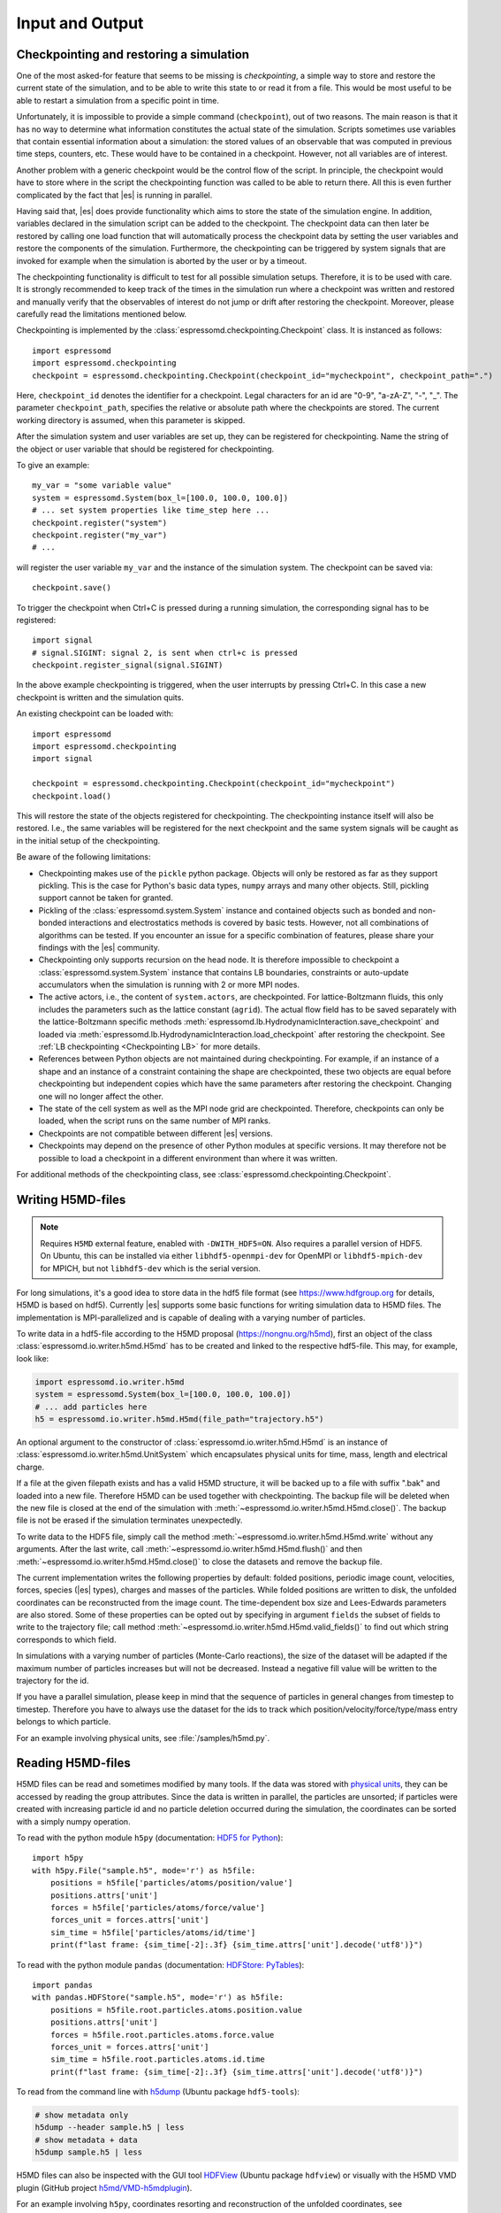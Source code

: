 .. _Input and Output:

Input and Output
================

.. _No generic checkpointing:

Checkpointing and restoring a simulation
----------------------------------------

One of the most asked-for feature that seems to be missing is
*checkpointing*, a simple way to store and restore the current
state of the simulation, and to be able to write this state to or read
it from a file. This would be most useful to be able to restart a
simulation from a specific point in time.

Unfortunately, it is impossible to provide a simple command
(``checkpoint``), out of two reasons. The main reason is that it has no
way to determine what information constitutes the actual state of the
simulation. Scripts sometimes use variables that
contain essential information about a simulation: the stored values of
an observable that was computed in previous time steps, counters, etc.
These would have to be contained in a checkpoint. However, not all
variables are of interest.

Another problem with a generic checkpoint would be the control flow of
the script. In principle, the checkpoint would have to store where in
the script the checkpointing function was called to be able to return
there. All this is even further complicated by the fact that |es| is
running in parallel.

Having said that, |es| does provide functionality which aims to store the state of the simulation engine.
In addition, variables declared in the simulation script can be added to the checkpoint.
The checkpoint data can then later be restored by calling one
load function that will automatically process the checkpoint data by
setting the user variables and restore the components of the simulation.
Furthermore, the checkpointing can be triggered by system signals that
are invoked for example when the simulation is aborted by the user or by
a timeout.

The checkpointing functionality is difficult to test for all possible simulation setups. Therefore, it is to be used with care.
It is strongly recommended to keep track of the times in the simulation run where a checkpoint was written and restored and manually verify that the observables of interest do not jump or drift after restoring the checkpoint.
Moreover, please carefully read the limitations mentioned below.

Checkpointing is implemented by the :class:`espressomd.checkpointing.Checkpoint` class. It is instanced as follows::

    import espressomd
    import espressomd.checkpointing
    checkpoint = espressomd.checkpointing.Checkpoint(checkpoint_id="mycheckpoint", checkpoint_path=".")

Here, ``checkpoint_id`` denotes the identifier for a checkpoint. Legal characters for an id
are "0-9", "a-zA-Z", "-", "_".
The parameter ``checkpoint_path``, specifies the relative or absolute path where the checkpoints are
stored. The current working directory is assumed, when this parameter is skipped.

After the simulation system and user variables are set up, they can be
registered for checkpointing.
Name the string of the object or user variable that should be registered for
checkpointing.

To give an example::

    my_var = "some variable value"
    system = espressomd.System(box_l=[100.0, 100.0, 100.0])
    # ... set system properties like time_step here ...
    checkpoint.register("system")
    checkpoint.register("my_var")
    # ...

will register the user variable ``my_var`` and the instance of the simulation system. The checkpoint can be saved via::


    checkpoint.save()

To trigger the checkpoint when Ctrl+C is pressed during a running simulation, the corresponding signal has to be registered::


    import signal
    # signal.SIGINT: signal 2, is sent when ctrl+c is pressed
    checkpoint.register_signal(signal.SIGINT)

In the above example checkpointing is triggered, when the user interrupts by
pressing Ctrl+C. In this case a new checkpoint is written and the simulation
quits.

An existing checkpoint can be loaded with::

    import espressomd
    import espressomd.checkpointing
    import signal

    checkpoint = espressomd.checkpointing.Checkpoint(checkpoint_id="mycheckpoint")
    checkpoint.load()

This will restore the state of the objects registered for checkpointing.
The checkpointing instance itself will also be restored. I.e., the same
variables will be registered for the next checkpoint and the same system
signals will be caught as in the initial setup of the checkpointing.

Be aware of the following limitations:

* Checkpointing makes use of the ``pickle`` python package. Objects will only
  be restored as far as they support pickling. This is the case for Python's
  basic data types, ``numpy`` arrays and many other objects. Still, pickling
  support cannot be taken for granted.

* Pickling of the :class:`espressomd.system.System` instance and
  contained objects such as bonded and non-bonded interactions and
  electrostatics methods is covered by basic tests. However, not all
  combinations of algorithms can be tested. If you encounter an issue
  for a specific combination of features, please share your findings
  with the |es| community.

* Checkpointing only supports recursion on the head node. It is therefore
  impossible to checkpoint a :class:`espressomd.system.System` instance that
  contains LB boundaries, constraints or auto-update accumulators when the
  simulation is running with 2 or more MPI nodes.

* The active actors, i.e., the content of ``system.actors``, are checkpointed.
  For lattice-Boltzmann fluids, this only includes the parameters such as the
  lattice constant (``agrid``). The actual flow field has to be saved
  separately with the lattice-Boltzmann specific methods
  :meth:`espressomd.lb.HydrodynamicInteraction.save_checkpoint`
  and loaded via :meth:`espressomd.lb.HydrodynamicInteraction.load_checkpoint`
  after restoring the checkpoint. See :ref:`LB checkpointing <Checkpointing LB>`
  for more details.

* References between Python objects are not maintained during checkpointing.
  For example, if an instance of a shape and an instance of a constraint
  containing the shape are checkpointed, these two objects are equal before
  checkpointing but independent copies which have the same parameters after
  restoring the checkpoint. Changing one will no longer affect the other.

* The state of the cell system as well as the MPI node grid are checkpointed.
  Therefore, checkpoints can only be loaded, when the script runs on the same
  number of MPI ranks.

* Checkpoints are not compatible between different |es| versions.

* Checkpoints may depend on the presence of other Python modules at specific
  versions. It may therefore not be possible to load a checkpoint in a
  different environment than where it was written.

For additional methods of the checkpointing class, see
:class:`espressomd.checkpointing.Checkpoint`.

.. _Writing H5MD-files:

Writing H5MD-files
------------------

.. note::

    Requires ``H5MD`` external feature, enabled with ``-DWITH_HDF5=ON``. Also
    requires a parallel version of HDF5. On Ubuntu, this can be installed via
    either ``libhdf5-openmpi-dev`` for OpenMPI or ``libhdf5-mpich-dev`` for
    MPICH, but not ``libhdf5-dev`` which is the serial version.

For long simulations, it's a good idea to store data in the hdf5 file format
(see https://www.hdfgroup.org for details, H5MD is based on hdf5).
Currently |es| supports some basic functions for writing simulation
data to H5MD files. The implementation is MPI-parallelized and is capable
of dealing with a varying number of particles.

To write data in a hdf5-file according to the H5MD proposal
(https://nongnu.org/h5md), first an object of the class
:class:`espressomd.io.writer.h5md.H5md` has to be created and linked to the
respective hdf5-file. This may, for example, look like:

.. code:: python

    import espressomd.io.writer.h5md
    system = espressomd.System(box_l=[100.0, 100.0, 100.0])
    # ... add particles here
    h5 = espressomd.io.writer.h5md.H5md(file_path="trajectory.h5")

An optional argument to the constructor of :class:`espressomd.io.writer.h5md.H5md` is
an instance of :class:`espressomd.io.writer.h5md.UnitSystem` which encapsulates
physical units for time, mass, length and electrical charge.

If a file at the given filepath exists and has a valid H5MD structure,
it will be backed up to a file with suffix ".bak" and loaded into
a new file. Therefore H5MD can be used together with checkpointing.
The backup file will be deleted when the new file is closed at the end of the
simulation with :meth:`~espressomd.io.writer.h5md.H5md.close()`. The backup
file is not be erased if the simulation terminates unexpectedly.

To write data to the HDF5 file, simply call the method
:meth:`~espressomd.io.writer.h5md.H5md.write` without any arguments.
After the last write, call :meth:`~espressomd.io.writer.h5md.H5md.flush()`
and then :meth:`~espressomd.io.writer.h5md.H5md.close()`
to close the datasets and remove the backup file.

The current implementation writes the following properties by default: folded
positions, periodic image count, velocities, forces, species (|es| types),
charges and masses of the particles. While folded positions are written
to disk, the unfolded coordinates can be reconstructed from the image count.
The time-dependent box size and Lees-Edwards parameters are also stored.
Some of these properties can be opted out by specifying in argument
``fields`` the subset of fields to write to the trajectory file;
call method :meth:`~espressomd.io.writer.h5md.H5md.valid_fields()`
to find out which string corresponds to which field.

In simulations with a varying number of particles (Monte-Carlo reactions), the
size of the dataset will be adapted if the maximum number of particles
increases but will not be decreased. Instead a negative fill value will
be written to the trajectory for the id.

If you have a parallel
simulation, please keep in mind that the sequence of particles in general
changes from timestep to timestep. Therefore you have to always use the
dataset for the ids to track which position/velocity/force/type/mass
entry belongs to which particle.

For an example involving physical units, see :file:`/samples/h5md.py`.

.. _Reading H5MD-files:

Reading H5MD-files
------------------

H5MD files can be read and sometimes modified by many tools. If the data was
stored with `physical units <https://nongnu.org/h5md/modules/units.html>`__,
they can be accessed by reading the group attributes. Since the data is
written in parallel, the particles are unsorted; if particles were created
with increasing particle id and no particle deletion occurred during the
simulation, the coordinates can be sorted with a simply numpy operation.

To read with the python module ``h5py`` (documentation:
`HDF5 for Python <https://docs.h5py.org/en/stable>`__)::

    import h5py
    with h5py.File("sample.h5", mode='r') as h5file:
        positions = h5file['particles/atoms/position/value']
        positions.attrs['unit']
        forces = h5file['particles/atoms/force/value']
        forces_unit = forces.attrs['unit']
        sim_time = h5file['particles/atoms/id/time']
        print(f"last frame: {sim_time[-2]:.3f} {sim_time.attrs['unit'].decode('utf8')}")

To read with the python module ``pandas`` (documentation: `HDFStore: PyTables
<https://pandas.pydata.org/docs/reference/io.html#hdfstore-pytables-hdf5>`_)::

    import pandas
    with pandas.HDFStore("sample.h5", mode='r') as h5file:
        positions = h5file.root.particles.atoms.position.value
        positions.attrs['unit']
        forces = h5file.root.particles.atoms.force.value
        forces_unit = forces.attrs['unit']
        sim_time = h5file.root.particles.atoms.id.time
        print(f"last frame: {sim_time[-2]:.3f} {sim_time.attrs['unit'].decode('utf8')}")

To read from the command line with
`h5dump <https://support.hdfgroup.org/HDF5/doc/RM/Tools/h5dump.htm>`__
(Ubuntu package ``hdf5-tools``):

.. code:: sh

    # show metadata only
    h5dump --header sample.h5 | less
    # show metadata + data
    h5dump sample.h5 | less

H5MD files can also be inspected with the GUI tool
`HDFView <https://www.hdfgroup.org/downloads/hdfview>`__ (Ubuntu package
``hdfview``) or visually with the H5MD VMD plugin (GitHub project
`h5md/VMD-h5mdplugin <https://github.com/h5md/VMD-h5mdplugin>`__).

For an example involving ``h5py``, coordinates resorting and reconstruction
of the unfolded coordinates, see :file:`/samples/h5md_trajectory.py`.

.. _Writing MPI-IO binary files:

Writing MPI-IO binary files
---------------------------

This method outputs binary data in parallel and is, thus, also suitable for
large-scale simulations. Generally, H5MD is the preferred method because the
data is easily accessible. In contrast to H5MD, the MPI-IO functionality
outputs data in a *machine-dependent format*, but has write and read
capabilities. The usage is quite simple:

.. code:: python

    import espressomd
    import espressomd.io
    system = espressomd.System(box_l=[1, 1, 1])
    # ... add particles here
    mpiio = espressomd.io.mpiio.Mpiio()
    mpiio.write("/tmp/mydata", positions=True, velocities=True, types=True, bonds=True)

Here, :file:`/tmp/mydata` is the prefix used to generate several files.
The call will output particle positions, velocities, types and their bonds
to the following files in folder :file:`/tmp`:

- :file:`mydata.head`
- :file:`mydata.id`
- :file:`mydata.pos`
- :file:`mydata.pref`
- :file:`mydata.type`
- :file:`mydata.vel`
- :file:`mydata.boff`
- :file:`mydata.bond`

Depending on the chosen output, not all of these files might be created.
To read these in again, simply call :meth:`espressomd.io.mpiio.Mpiio.read`.
It has the same signature as :meth:`espressomd.io.mpiio.Mpiio.write`.
When writing files, make sure the prefix hasn't been used before
(e.g. by a different simulation script), otherwise the write operation
will fail to avoid accidentally overwriting pre-existing data. Likewise,
reading incomplete data (or complete data but with the wrong number of MPI
ranks) will throw an error.

*WARNING*: Do not attempt to read these binary files on a machine
with a different architecture! This will read malformed data without
necessarily throwing an error.

In case of read failure or write failure, the simulation will halt.
On 1 MPI rank, the simulation will halt with a python runtime error.
This exception can be recovered from; in case of a write operation,
any written file must be deleted before attempting to write again
(since the prefix argument must be unique). On more than 1 MPI rank,
the simulation will halt with a call to ``MPI_Abort`` and will send
the ``SIGABRT`` signal.

.. _Writing VTF files:

Writing VTF files
-----------------

The formats VTF (**V**\ TF **T**\ rajectory **F**\ ormat), VSF
(**V**\ TF **S**\ tructure **F**\ ormat) and VCF (**V**\ TF
**C**\ oordinate **F**\ ormat) are formats for the visualization
software VMD: :cite:`humphrey96a`. They are intended to
be human-readable and easy to produce automatically and modify.

The format distinguishes between *structure blocks* that contain the
topological information of the system (the system size, particle names,
types, radii and bonding information, amongst others), while *coordinate
blocks* (a.k.a. as *timestep blocks*) contain the coordinates for the
particles at a single timestep. For a visualization with VMD, one
structure block and at least one coordinate block is required.

Files in the VSF format contain a single structure block, files in the
VCF format contain at least one coordinate block, while files in the VTF
format contain a single structure block (usually as a header) and an arbitrary number of
coordinate blocks (time frames) afterwards, thus allowing to store all information for
a whole simulation in a single file. For more details on the format,
refer to the VTF homepage (https://github.com/olenz/vtfplugin/wiki).

Creating files in these formats from within is supported by the commands :meth:`espressomd.io.writer.vtf.writevsf`
and :meth:`espressomd.io.writer.vtf.writevcf`, that write a structure and coordinate block (respectively) to the
given file. To create a standalone VTF file, first use ``writevsf`` at the beginning of
the simulation to write the particle definitions as a header, and then ``writevcf``
to generate a timeframe of the simulation state. For example:

A standalone VTF file can simply be

.. code:: python

    import espressomd
    import espressomd.io.writer.vtf
    system = espressomd.System(box_l=[100.0, 100.0, 100.0])
    fp = open('trajectory.vtf', mode='w+t')

    # ... add particles here

    # write structure block as header
    espressomd.io.writer.vtf.writevsf(system, fp)
    # write initial positions as coordinate block
    espressomd.io.writer.vtf.writevcf(system, fp)

    # integrate and write the frame
    for n in num_steps:
        system.integrator.run(100)
        espressomd.io.writer.vtf.writevcf(system, fp)
    fp.close()

The structure definitions in the VTF/VSF formats are incremental, the user
can easily add further structure lines to the VTF/VSF file after a
structure block has been written to specify further particle properties
for visualization.

Note that the ``ids`` of the particles in |es| and VMD may differ. VMD requires
the particle ids to be enumerated continuously without any holes, while
this is not required in |es|. When using ``writevsf``
and ``writevcf``, the particle ids are
automatically translated into VMD particle ids. The function allows the
user to get the VMD particle id for a given |es| particle id.

One can specify the coordinates of which particles should be written using ``types``.
If ``types='all'`` is used, all coordinates will be written (in the ordered timestep format).
Otherwise, has to be a list specifying the pids of the particles.

Also note, that these formats can not be used to write trajectories
where the number of particles or their types varies between the
timesteps. This is a restriction of VMD itself, not of the format.

.. _writevsf\: Writing the topology:

``writevsf``: Writing the topology
~~~~~~~~~~~~~~~~~~~~~~~~~~~~~~~~~~
:meth:`espressomd.io.writer.vtf.writevsf`

Writes a structure block describing the system's structure to the given channel, for example:

.. code:: python

    import espressomd
    import espressomd.io.writer.vtf
    system = espressomd.System(box_l=[100.0, 100.0, 100.0])
    # ... add particles here
    fp = open('trajectory.vsf', mode='w+t')
    espressomd.io.writer.vtf.writevsf(system, fp, types='all')

The output of this command can be
used for a standalone VSF file, or at the beginning of a VTF file that
contains a trajectory of a whole simulation.

.. _writevcf\: Writing the coordinates:

``writevcf``: Writing the coordinates
~~~~~~~~~~~~~~~~~~~~~~~~~~~~~~~~~~~~~
:meth:`espressomd.io.writer.vtf.writevcf`

Writes a coordinate (or timestep) block that contains all coordinates of
the system's particles.

.. code:: python

    import espressomd
    import espressomd.io.writer.vtf
    system = espressomd.System(box_l=[100.0, 100.0, 100.0])
    # ... add particles here
    fp = open('trajectory.vcf', mode='w+t')
    espressomd.io.writer.vtf.writevcf(system, fp, types='all')

.. _vtf_pid_map\: Going back and forth between ESPResSo and VTF indexing:

``vtf_pid_map``: Going back and forth between |es| and VTF indexing
~~~~~~~~~~~~~~~~~~~~~~~~~~~~~~~~~~~~~~~~~~~~~~~~~~~~~~~~~~~~~~~~~~~
:meth:`espressomd.io.writer.vtf.vtf_pid_map`

Generates a dictionary which maps |es| particle ``id`` to VTF indices.
This is motivated by the fact that the list of |es| particle ``id`` is allowed to contain *holes* but VMD
requires increasing and continuous indexing. The |es| ``id`` can be used as *key* to obtain the VTF index as the *value*, for example:

.. code:: python

    import espressomd
    import espressomd.io.writer.vtf
    system = espressomd.System(box_l=[100.0, 100.0, 100.0])
    system.part.add(id=5, pos=[0, 0, 0])
    system.part.add(id=3, pos=[0, 0, 0])
    vtf_index = espressomd.io.writer.vtf.vtf_pid_map(system)
    vtf_index[3]

Note that the |es| particles are ordered in increasing order, thus ``id=3`` corresponds to the zeroth VTF index.
